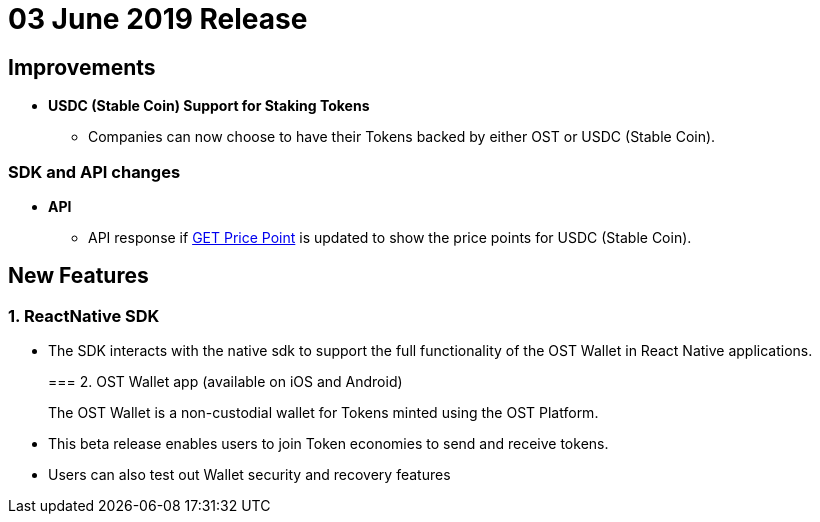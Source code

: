 = 03 June 2019 Release
:id: 03Jun2019
:sidebar_label: 03-Jun-2019

== Improvements

* *USDC (Stable Coin) Support for Staking Tokens*
 ** Companies can now choose to have their Tokens backed by either OST or USDC (Stable Coin).

=== SDK and API changes

* *API*
 ** API response if link:/platform/docs/api/#get-price-point-information[GET Price Point] is updated to show the price points for USDC (Stable Coin).

== New Features

=== 1. ReactNative SDK

* The SDK interacts with the native sdk to support the full functionality of the OST Wallet in React Native applications.
+
=== 2. OST Wallet app (available on iOS and Android)
+
The OST Wallet is a non-custodial wallet for Tokens minted using the OST Platform.
* This beta release enables users to join Token economies to send and receive tokens.
* Users can also test out Wallet security and recovery features
